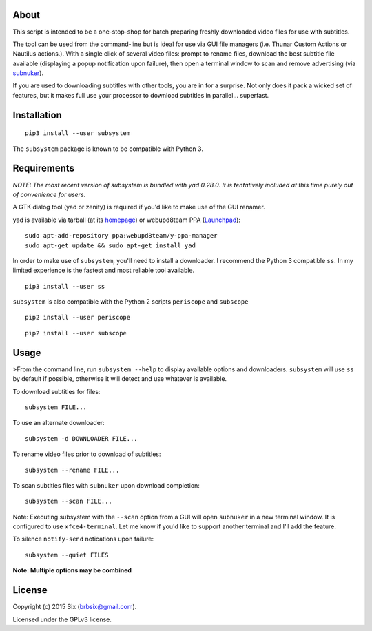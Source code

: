About
=====

This script is intended to be a one-stop-shop for batch preparing freshly downloaded video files for use with subtitles.

The tool can be used from the command-line but is ideal for use via GUI file managers (i.e. Thunar Custom Actions or Nautilus actions.). With a single click of several video files: prompt to rename files, download the best subtitle file available (displaying a popup notification upon failure), then open a terminal window to scan and remove advertising (via subnuker_).

If you are used to downloading subtitles with other tools, you are in for a surprise. Not only does it pack a wicked set of features, but it makes full use your processor to download subtitles in parallel... superfast.


Installation
============

::

  pip3 install --user subsystem

The ``subsystem`` package is known to be compatible with Python 3.


Requirements
============

*NOTE: The most recent version of subsystem is bundled with yad 0.28.0. It is tentatively included at this time purely out of convenience for users.*

A GTK dialog tool (yad or zenity) is required if you'd like to make use of the GUI renamer.

yad is available via tarball (at its homepage_) or webupd8team PPA (Launchpad_):

::

    sudo apt-add-repository ppa:webupd8team/y-ppa-manager
    sudo apt-get update && sudo apt-get install yad

In order to make use of ``subsystem``, you'll need to install a downloader. I recommend the Python 3 compatible ``ss``. In my limited experience is the fastest and most reliable tool available.

::

  pip3 install --user ss

``subsystem`` is also compatible with the Python 2 scripts ``periscope`` and ``subscope``

::

  pip2 install --user periscope

::

  pip2 install --user subscope


Usage
=====

>From the command line, run ``subsystem --help`` to display available options and downloaders. ``subsystem`` will use ``ss`` by default if possible, otherwise it will detect and use whatever is available.

To download subtitles for files:

::

    subsystem FILE...

To use an alternate downloader:

::

    subsystem -d DOWNLOADER FILE...

To rename video files prior to download of subtitles:

::

    subsystem --rename FILE...

To scan subtitles files with ``subnuker`` upon download completion:

::

    subsystem --scan FILE...

Note: Executing subsystem with the ``--scan`` option from a GUI will open ``subnuker`` in a new terminal window. It is configured to use ``xfce4-terminal``. Let me know if you'd like to support another terminal and I'll add the feature.

To silence ``notify-send`` notications upon failure:

::

    subsystem --quiet FILES

**Note: Multiple options may be combined**


License
=======

Copyright (c) 2015 Six (brbsix@gmail.com).

Licensed under the GPLv3 license.

.. _homepage: http://sourceforge.net/projects/yad-dialog
.. _Launchpad: https://launchpad.net/~webupd8team/+archive/ubuntu/y-ppa-manager
.. _subnuker: https://github.com/brbsix/subnuker


